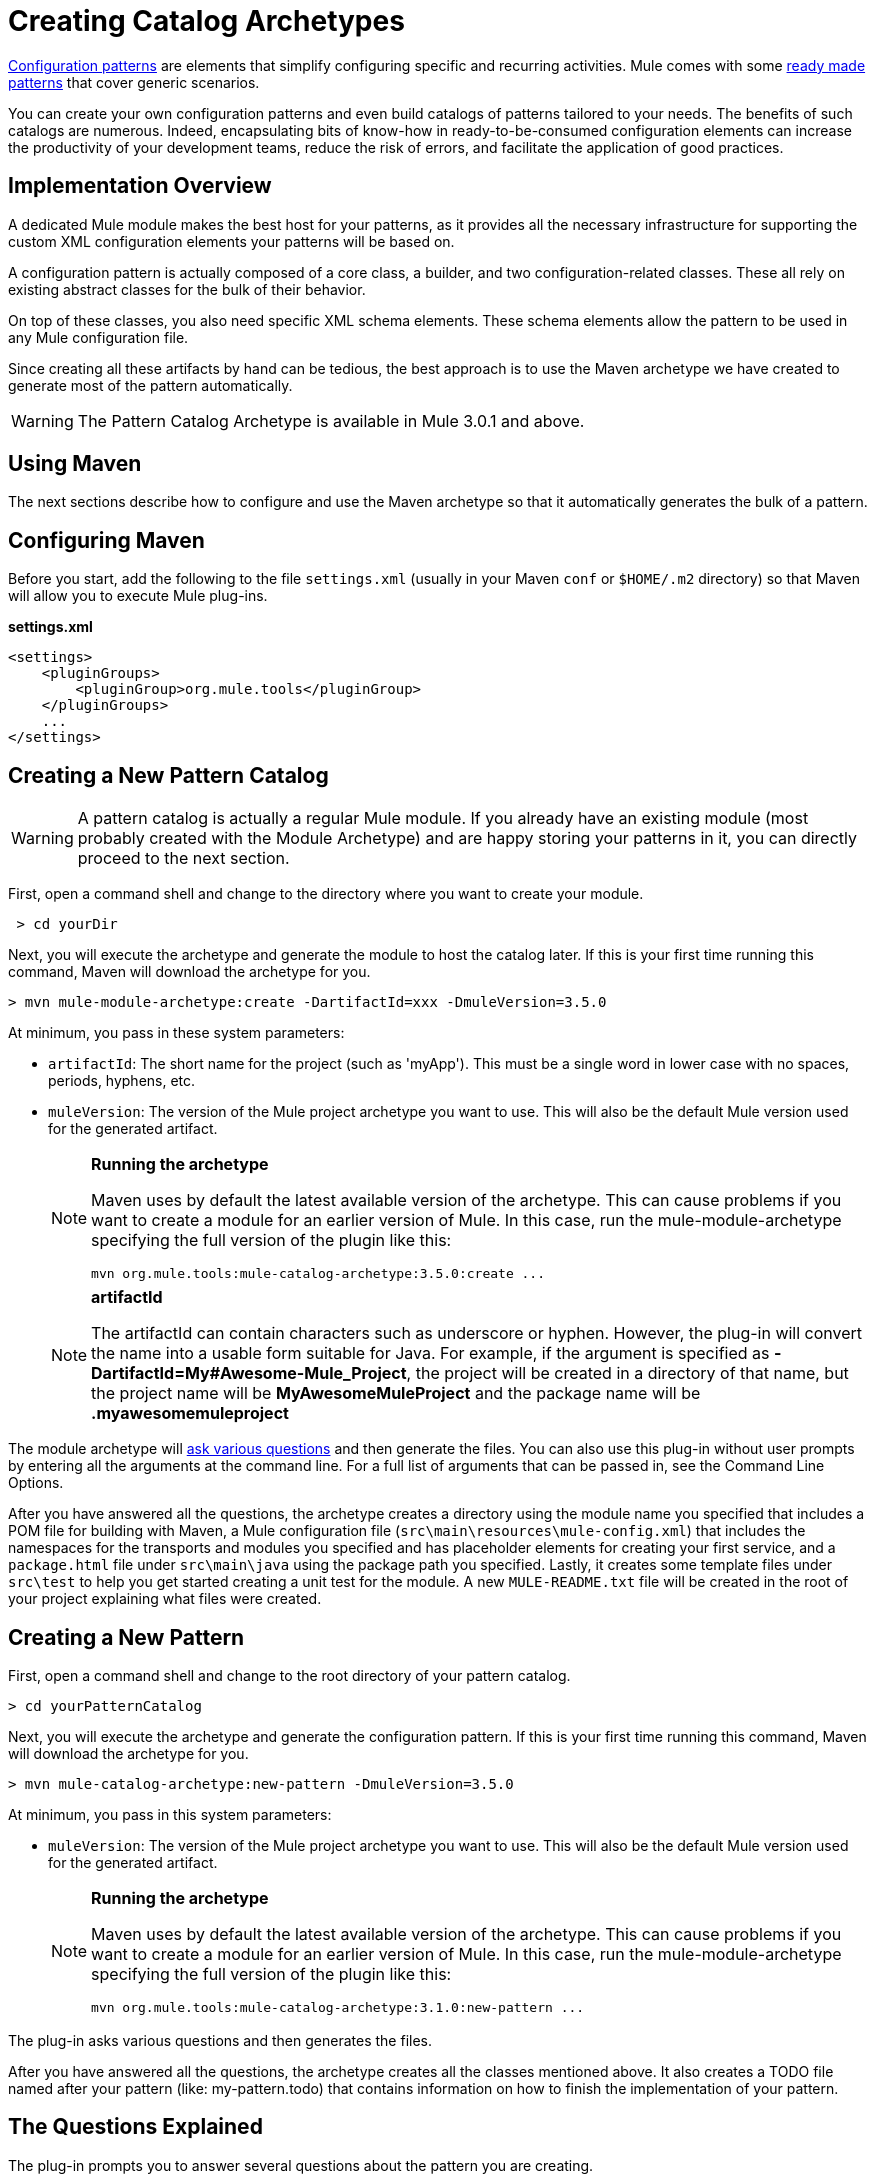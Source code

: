 = Creating Catalog Archetypes
:keywords: customize, pattern catalog

link:/mule-user-guide/v/3.6/pattern-based-configuration[Configuration patterns] are elements that simplify configuring specific and recurring activities. Mule comes with some link:/mule-user-guide/v/3.6/using-mule-configuration-patterns[ready made patterns] that cover generic scenarios.

You can create your own configuration patterns and even build catalogs of patterns tailored to your needs. The benefits of such catalogs are numerous. Indeed, encapsulating bits of know-how in ready-to-be-consumed configuration elements can increase the productivity of your development teams, reduce the risk of errors, and facilitate the application of good practices.

== Implementation Overview

A dedicated Mule module makes the best host for your patterns, as it provides all the necessary infrastructure for supporting the custom XML configuration elements your patterns will be based on.

A configuration pattern is actually composed of a core class, a builder, and two configuration-related classes. These all rely on existing abstract classes for the bulk of their behavior.

On top of these classes, you also need specific XML schema elements. These schema elements allow the pattern to be used in any Mule configuration file.

Since creating all these artifacts by hand can be tedious, the best approach is to use the Maven archetype we have created to generate most of the pattern automatically.

[WARNING]
====
The Pattern Catalog Archetype is available in Mule 3.0.1 and above.
====

== Using Maven

The next sections describe how to configure and use the Maven archetype so that it automatically generates the bulk of a pattern.

== Configuring Maven

Before you start, add the following to the file `settings.xml` (usually in your Maven `conf` or `$HOME/.m2` directory) so that Maven will allow you to execute Mule plug-ins.

*settings.xml*

[source, xml, linenums]
----
<settings>
    <pluginGroups>
        <pluginGroup>org.mule.tools</pluginGroup>
    </pluginGroups>
    ...
</settings>
----

== Creating a New Pattern Catalog

[WARNING]
====
A pattern catalog is actually a regular Mule module. If you already have an existing module (most probably created with the Module Archetype) and are happy storing your patterns in it, you can directly proceed to the next section.
====

First, open a command shell and change to the directory where you want to create your module.

[source, code, linenums]
----
 > cd yourDir
----

Next, you will execute the archetype and generate the module to host the catalog later. If this is your first time running this command, Maven will download the archetype for you.

[source, code, linenums]
----
> mvn mule-module-archetype:create -DartifactId=xxx -DmuleVersion=3.5.0
----

At minimum, you pass in these system parameters:

* `artifactId`: The short name for the project (such as 'myApp'). This must be a single word in lower case with no spaces, periods, hyphens, etc.

* `muleVersion`: The version of the Mule project archetype you want to use. This will also be the default Mule version used for the generated artifact.
+
[NOTE]
====
*Running the archetype*

Maven uses by default the latest available version of the archetype. This can cause problems if you want to create a module for an earlier version of Mule. In this case, run the mule-module-archetype specifying the full version of the plugin like this:

[source, code, linenums]
----
mvn org.mule.tools:mule-catalog-archetype:3.5.0:create ...
----
====
+
[NOTE]
====
*artifactId* +

The artifactId can contain characters such as underscore or hyphen. However, the plug-in will convert the name into a usable form suitable for Java. For example, if the argument is specified as **-DartifactId=My#Awesome-Mule_Project**, the project will be created in a directory of that name, but the project name will be *MyAwesomeMuleProject* and the package name will be *.myawesomemuleproject*
====

The module archetype will link:/mule-user-guide/v/3.6/creating-module-archetypes[ask various questions] and then generate the files. You can also use this plug-in without user prompts by entering all the arguments at the command line. For a full list of arguments that can be passed in, see the Command Line Options.

After you have answered all the questions, the archetype creates a directory using the module name you specified that includes a POM file for building with Maven, a Mule configuration file (`src\main\resources\mule-config.xml`) that includes the namespaces for the transports and modules you specified and has placeholder elements for creating your first service, and a `package.html` file under `src\main\java` using the package path you specified. Lastly, it creates some template files under `src\test` to help you get started creating a unit test for the module. A new `MULE-README.txt` file will be created in the root of your project explaining what files were created.

== Creating a New Pattern

First, open a command shell and change to the root directory of your pattern catalog.

[source, code, linenums]
----
> cd yourPatternCatalog
----


Next, you will execute the archetype and generate the configuration pattern. If this is your first time running this command, Maven will download the archetype for you.

[source, code, linenums]
----
> mvn mule-catalog-archetype:new-pattern -DmuleVersion=3.5.0
----

At minimum, you pass in this system parameters:

* `muleVersion`: The version of the Mule project archetype you want to use. This will also be the default Mule version used for the generated artifact.
+
[NOTE]
====
*Running the archetype*

Maven uses by default the latest available version of the archetype. This can cause problems if you want to create a module for an earlier version of Mule. In this case, run the mule-module-archetype specifying the full version of the plugin like this:

[source, code, linenums]
----
mvn org.mule.tools:mule-catalog-archetype:3.1.0:new-pattern ...
----
====

The plug-in asks various questions and then generates the files.

After you have answered all the questions, the archetype creates all the classes mentioned above. It also creates a TODO file named after your pattern (like: my-pattern.todo) that contains information on how to finish the implementation of your pattern.

== The Questions Explained

The plug-in prompts you to answer several questions about the pattern you are creating.

==== Are you creating a new module (rather than updating an existing one)

If you are creating an brand new Mule module, chose yes here. The wizard will then ask you what resources you want to create. If you are updating an existing module, choose no, and see Updating an Existing Module for more information. The following questions get asked if you are creating a new module.

==== What XML tag name should be used for the new pattern

This name will be used in your XML configuration. It usually is all lower case with dash ( - ) used as a separator.

==== What is the fully qualified class name of the new pattern

All the scaffolding classes and their package names will be inferred from the fully qualified name of the core pattern class. You must not target the default package.

==== What will be the type of this pattern

This specifies what will be the level of flexibility your pattern will allow in its configuration.

* *mp*: The pattern is a pure message processor designed to be used within a flow alongside other message processors. It doesn't support an inbound source of message like an endpoint or a router.

* *ms*: The pattern receives messages from any kind of message source, like endpoints or routers.

* *si*: The pattern receives messages from a single inbound endpoint. It can optionally be configured with inbound transformers. The link:/mule-user-guide/v/3.6/simple-service-pattern[Simple Service] pattern is of this kind.

* *siso*: The pattern receives messages from a single inbound endpoint and dispatches to a single outbound endpoint. The link:/mule-user-guide/v/3.6/bridge-pattern[Bridge], link:/mule-user-guide/v/3.6/validator-pattern[Validator], and link:/mule-user-guide/v/3.6/proxying-web-services[Web Service Proxy] patterns are of this kind.

== Example Console Output

[source, code, linenums]
----
********************************************************************************

What XML tag name should be used for the new pattern?

(Prefer lower-case and use dashes as separators, like: my-pattern)
                                                                 [default: null]
********************************************************************************
my-pattern

[INFO] patternFQCN:
********************************************************************************

What is the fully qualified class name of the new pattern?

(For example: com.acme.pattern.MyPattern
 Note that supporting classes will be created in: com.acme.pattern.builder and com.acme.pattern.config)
                                                                 [default: null]
********************************************************************************
com.acme.pattern.MyPattern

[INFO] patternType:
********************************************************************************

What will be the type of this pattern? [mp] or [ms] or [si] or [siso]

(Details of each type:
 mp:   the pattern is a pure message processor designed to be used within a flow alongside other message processors
 ms:   the pattern receives messages from any kind of message source, like endpoints or routers
 si:   the pattern receives messages from a single inbound endpoint
 siso: the pattern receives messages from a single inbound endpoint and dispatches to a single outbound endpoint)
                                                                   [default: mp]
********************************************************************************
siso
----

